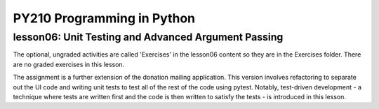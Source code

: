 ====================================
PY210 Programming in Python
====================================
----------------------------------------------------------------------------
lesson06: Unit Testing and Advanced Argument Passing
---------------------------------------------------------------------------- 

The optional, ungraded activities are called 'Exercises' in the lesson06 content so they are in the Exercises folder. 
There are no graded exercises in this lesson.

The assignment is a further extension of the donation mailing application. This version involves refactoring to
separate out the UI code and writing unit tests to test all of the rest of the code using pytest. Notably, test-driven
development - a technique where tests are written first and the code is then written to satisfy the tests - is
introduced in this lesson.